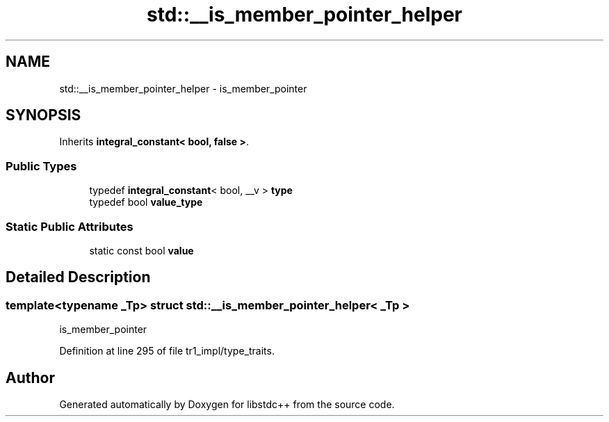 .TH "std::__is_member_pointer_helper" 3 "21 Apr 2009" "libstdc++" \" -*- nroff -*-
.ad l
.nh
.SH NAME
std::__is_member_pointer_helper \- is_member_pointer  

.PP
.SH SYNOPSIS
.br
.PP
Inherits \fBintegral_constant< bool, false >\fP.
.PP
.SS "Public Types"

.in +1c
.ti -1c
.RI "typedef \fBintegral_constant\fP< bool, __v > \fBtype\fP"
.br
.ti -1c
.RI "typedef bool \fBvalue_type\fP"
.br
.in -1c
.SS "Static Public Attributes"

.in +1c
.ti -1c
.RI "static const bool \fBvalue\fP"
.br
.in -1c
.SH "Detailed Description"
.PP 

.SS "template<typename _Tp> struct std::__is_member_pointer_helper< _Tp >"
is_member_pointer 
.PP
Definition at line 295 of file tr1_impl/type_traits.

.SH "Author"
.PP 
Generated automatically by Doxygen for libstdc++ from the source code.
